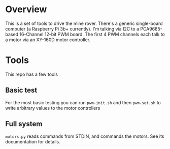 * Overview

This is a set of tools to drive the mine rover. There's a generic single-board
computer (a Raspberry Pi 3b+ currently). I'm talking via I2C to a PCA9685-based
16-Channel 12-bit PWM board. The first 4 PWM channels each talk to a motor via
an XY-160D motor controller.

* Tools

This repo has a few tools

** Basic test

For the most basic testing you can run =pwm-init.sh= and then =pwm-set.sh= to
write arbitrary values to the motor controllers

** Full system

=motors.py= reads commands from STDIN, and commands the motors. See its
documentation for details.
